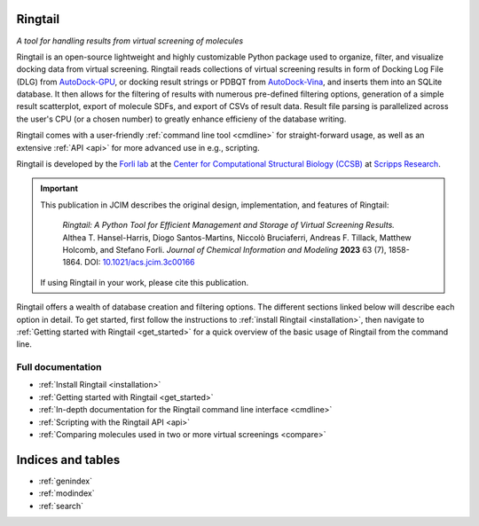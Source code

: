 .. ringtail documentation master file, created by
   sphinx-quickstart on Thu Apr 18 11:08:19 2024.
   You can adapt this file completely to your liking, but it should at least
   contain the root `toctree` directive.
.. image:: https://user-images.githubusercontent.com/41704502/170797800-53a9d94a-932e-4936-9bea-e2d292b0c62b.png
Ringtail
====================================
*A tool for handling results from virtual screening of molecules*

Ringtail is an open-source lightweight and highly customizable Python package used to organize, filter, and visualize docking data from virtual screening. Ringtail reads collections of virtual screening results in form of Docking Log File (DLG) from `AutoDock-GPU <https://github.com/ccsb-scripps/AutoDock-GPU>`_, or docking result strings or PDBQT from `AutoDock-Vina <https://github.com/ccsb-scripps/AutoDock-Vina>`_, and inserts them into an SQLite database. It then allows for the filtering of results with numerous pre-defined filtering options, generation of a simple result scatterplot, export of molecule SDFs, and export of CSVs of result data. Result file parsing is parallelized across the user's CPU (or a chosen number) to greatly enhance efficieny of the database writing.

Ringtail comes with a user-friendly :ref:`command line tool <cmdline>` for straight-forward usage, as well as an extensive :ref:`API <api>` for more advanced use in e.g., scripting. 

Ringtail is developed by the `Forli lab <https://forlilab.org/>`_ at the `Center for Computational Structural Biology (CCSB) <https://ccsb.scripps.edu>`_ at `Scripps Research <https://www.scripps.edu/>`_.

.. important:: \This publication in JCIM describes the original design, implementation, and features of Ringtail:\

      *Ringtail: A Python Tool for Efficient Management and Storage of Virtual Screening Results.*
      Althea T. Hansel-Harris, Diogo Santos-Martins, Niccolò Bruciaferri, Andreas F. Tillack, Matthew Holcomb, and Stefano Forli.
      *Journal of Chemical Information and Modeling* **2023** 63 (7), 1858-1864.
      DOI: `10.1021/acs.jcim.3c00166 <https://pubs.acs.org/doi/full/10.1021/acs.jcim.3c00166>`_

   If using Ringtail in your work, please cite this publication.


Ringtail offers a wealth of database creation and filtering options. The different sections linked below will describe each option in detail. 
To get started, first follow the instructions to :ref:`install Ringtail <installation>`, then navigate to :ref:`Getting started with Ringtail <get_started>` for a quick overview of the basic usage of Ringtail from the command line.

Full documentation
------------------------------
* :ref:`Install Ringtail <installation>`
* :ref:`Getting started with Ringtail <get_started>`
* :ref:`In-depth documentation for the Ringtail command line interface <cmdline>`
* :ref:`Scripting with the Ringtail API <api>`
* :ref:`Comparing molecules used in two or more virtual screenings <compare>`


Indices and tables
==================

* :ref:`genindex`
* :ref:`modindex`
* :ref:`search`

